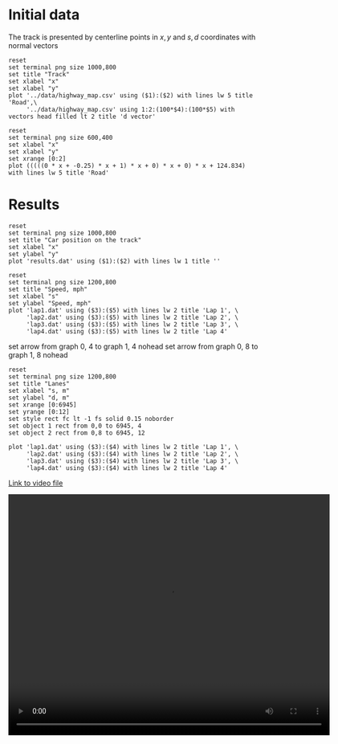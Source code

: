 * Initial data

The track is presented by centerline points in $x,y$ and $s,d$ coordinates with normal vectors
#+begin_src gnuplot :exports both :file images/track.png
reset
set terminal png size 1000,800
set title "Track"
set xlabel "x"
set xlabel "y"
plot '../data/highway_map.csv' using ($1):($2) with lines lw 5 title 'Road',\
     '../data/highway_map.csv' using 1:2:(100*$4):(100*$5) with vectors head filled lt 2 title 'd vector'
#+end_src

#+results:
[[file:images/track.png]]



#+begin_src gnuplot :exports both :file images/poly.png
reset
set terminal png size 600,400
set xlabel "x"
set xlabel "y"
set xrange [0:2]
plot (((((0 * x + -0.25) * x + 1) * x + 0) * x + 0) * x + 124.834) with lines lw 5 title 'Road'
#+end_src

#+results:
[[file:images/poly.png]]




* Results

#+begin_src gnuplot :exports both :file images/rounds.png
reset
set terminal png size 1000,800
set title "Car position on the track"
set xlabel "x"
set ylabel "y"
plot 'results.dat' using ($1):($2) with lines lw 1 title ''
#+end_src

#+results:
[[file:images/rounds.png]]

#+begin_src gnuplot :exports both :file images/speed.png
reset
set terminal png size 1200,800
set title "Speed, mph"
set xlabel "s"
set ylabel "Speed, mph"
plot 'lap1.dat' using ($3):($5) with lines lw 2 title 'Lap 1', \
     'lap2.dat' using ($3):($5) with lines lw 2 title 'Lap 2', \
     'lap3.dat' using ($3):($5) with lines lw 2 title 'Lap 3', \
     'lap4.dat' using ($3):($5) with lines lw 2 title 'Lap 4'
#+end_src

#+results:
[[file:images/speed.png]]

set arrow from graph 0, 4  to graph 1, 4 nohead
set arrow from graph 0, 8  to graph 1, 8 nohead

#+begin_src gnuplot :exports both :file images/lanes.png
reset
set terminal png size 1200,800
set title "Lanes"
set xlabel "s, m"
set ylabel "d, m"
set xrange [0:6945]
set yrange [0:12]
set style rect fc lt -1 fs solid 0.15 noborder
set object 1 rect from 0,0 to 6945, 4
set object 2 rect from 0,8 to 6945, 12

plot 'lap1.dat' using ($3):($4) with lines lw 2 title 'Lap 1', \
     'lap2.dat' using ($3):($4) with lines lw 2 title 'Lap 2', \
     'lap3.dat' using ($3):($4) with lines lw 2 title 'Lap 3', \
     'lap4.dat' using ($3):($4) with lines lw 2 title 'Lap 4'
#+end_src

#+results:
[[file:images/lanes.png]]


[[https://raw.githubusercontent.com/oxidase/CarND-Path-Planning-Project/master/doc/video/10miles.mp4][Link to video file]]
#+HTML:<p><center><video width="640" height="480" controls><source src="https://raw.githubusercontent.com/oxidase/CarND-Path-Planning-Project/master/doc/video/10miles.mp4" type="video/mp4">Your browser does not support the video tag.</video></center><p>
